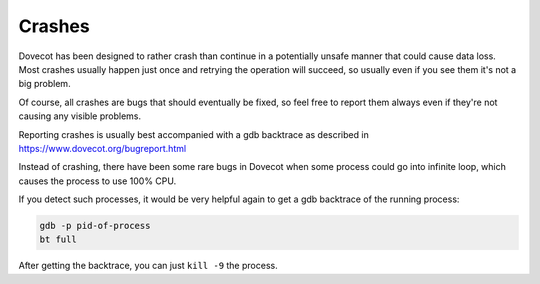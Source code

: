 .. _crashes:

========
Crashes
========

Dovecot has been designed to rather crash than continue in a potentially unsafe manner that could cause data loss. Most crashes usually happen just once and retrying the operation will succeed, so usually even if you see them it's not a big problem. 

Of course, all crashes are bugs that should eventually be fixed, so feel free to report them always even if they're not causing any visible problems. 

Reporting crashes is usually best accompanied with a gdb backtrace as described in https://www.dovecot.org/bugreport.html

Instead of crashing, there have been some rare bugs in Dovecot when some process could go into infinite loop, which causes the process to use 100% CPU. 

If you detect such processes, it would be very helpful again to get a gdb backtrace of the running process:

.. code-block:: none

   gdb -p pid-of-process
   bt full

After getting the backtrace, you can just ``kill -9`` the process.
